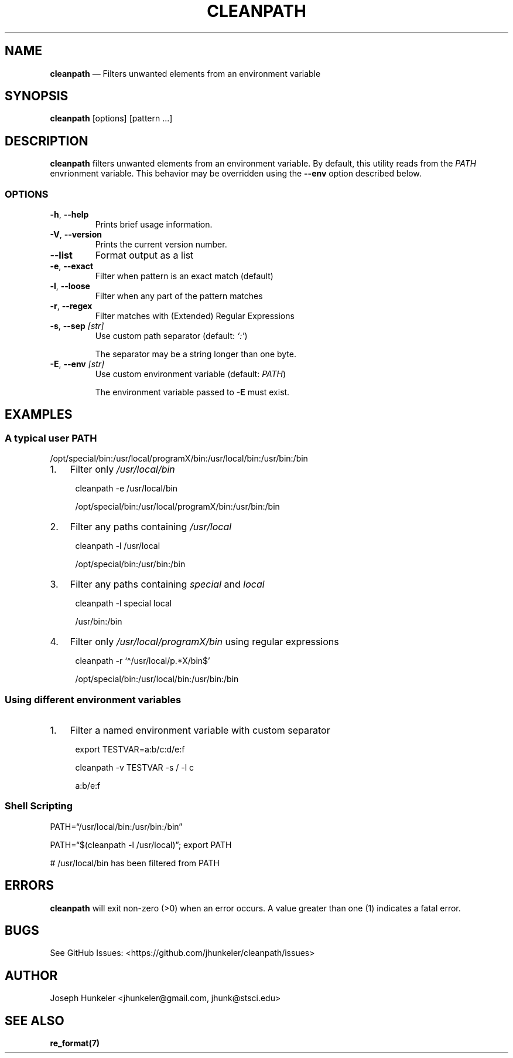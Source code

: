 .\" Automatically generated by Pandoc 2.13
.\"
.TH "CLEANPATH" "1" "" "" "Utility"
.hy
.SH NAME
.PP
\f[B]cleanpath\f[R] \[em] Filters unwanted elements from an environment
variable
.SH SYNOPSIS
.PP
\f[B]cleanpath\f[R] [options] [pattern \&...]
.SH DESCRIPTION
.PP
\f[B]cleanpath\f[R] filters unwanted elements from an environment
variable.
By default, this utility reads from the \f[I]PATH\f[R] envrionment
variable.
This behavior may be overridden using the \f[B]--env\f[R] option
described below.
.SS OPTIONS
.TP
\f[B]-h\f[R], \f[B]--help\f[R]
Prints brief usage information.
.TP
\f[B]-V\f[R], \f[B]--version\f[R]
Prints the current version number.
.TP
\f[B]--list\f[R]
Format output as a list
.TP
\f[B]-e\f[R], \f[B]--exact\f[R]
Filter when pattern is an exact match (default)
.TP
\f[B]-l\f[R], \f[B]--loose\f[R]
Filter when any part of the pattern matches
.TP
\f[B]-r\f[R], \f[B]--regex\f[R]
Filter matches with (Extended) Regular Expressions
.TP
\f[B]-s\f[R], \f[B]--sep\f[R] \f[I][str]\f[R]
Use custom path separator (default: \f[I]`:'\f[R])
.RS
.PP
The separator may be a string longer than one byte.
.RE
.TP
\f[B]-E\f[R], \f[B]--env\f[R] \f[I][str]\f[R]
Use custom environment variable (default: \f[I]PATH\f[R])
.RS
.PP
The environment variable passed to \f[B]-E\f[R] must exist.
.RE
.SH EXAMPLES
.SS A typical user PATH
.PP
/opt/special/bin:/usr/local/programX/bin:/usr/local/bin:/usr/bin:/bin
.IP "1." 3
Filter only \f[I]/usr/local/bin\f[R]
.RS 4
.PP
cleanpath -e /usr/local/bin
.PP
/opt/special/bin:/usr/local/programX/bin:/usr/bin:/bin
.RE
.IP "2." 3
Filter any paths containing \f[I]/usr/local\f[R]
.RS 4
.PP
cleanpath -l /usr/local
.PP
/opt/special/bin:/usr/bin:/bin
.RE
.IP "3." 3
Filter any paths containing \f[I]special\f[R] and \f[I]local\f[R]
.RS 4
.PP
cleanpath -l special local
.PP
/usr/bin:/bin
.RE
.IP "4." 3
Filter only \f[I]/usr/local/programX/bin\f[R] using regular expressions
.RS 4
.PP
cleanpath -r `\[ha]/usr/local/p.*X/bin$'
.PP
/opt/special/bin:/usr/local/bin:/usr/bin:/bin
.RE
.SS Using different environment variables
.IP "1." 3
Filter a named environment variable with custom separator
.RS 4
.PP
export TESTVAR=a:b/c:d/e:f
.PP
cleanpath -v TESTVAR -s / -l c
.PP
a:b/e:f
.RE
.SS Shell Scripting
.PP
PATH=\[lq]/usr/local/bin:/usr/bin:/bin\[rq]
.PP
PATH=\[lq]$(cleanpath -l /usr/local)\[rq]; export PATH
.PP
# /usr/local/bin has been filtered from PATH
.SH ERRORS
.PP
\f[B]cleanpath\f[R] will exit non-zero (>0) when an error occurs.
A value greater than one (1) indicates a fatal error.
.SH BUGS
.PP
See GitHub Issues: <https://github.com/jhunkeler/cleanpath/issues>
.SH AUTHOR
.PP
Joseph Hunkeler <jhunkeler\[at]gmail.com, jhunk\[at]stsci.edu>
.SH SEE ALSO
.PP
\f[B]re_format(7)\f[R]
